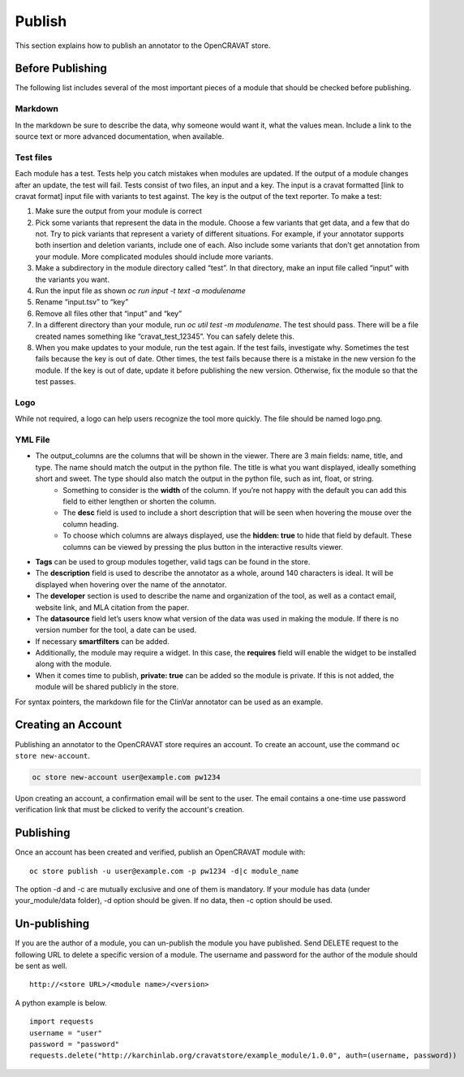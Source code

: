 =======
Publish
=======

This section explains how to publish an annotator to the OpenCRAVAT
store.

Before Publishing 
=================

The following list includes several of the most important pieces of a module that should be checked before publishing. 

Markdown
--------
In the markdown be sure to describe the data, why someone would want it, what the values mean. Include a link to the source text or more advanced documentation, when available. 


Test files
----------
Each module has a test. Tests help you catch mistakes when modules are updated. If the output of a module changes after an update, the test will fail. Tests consist of two files, an input and a key. The input is a cravat formatted [link to cravat format] input file with variants to test against. The key is the output of the text reporter.
To make a test:

#. Make sure the output from your module is correct
#. Pick some variants that represent the data in the module. Choose a few variants that get data, and a few that do not. Try to pick variants that represent a variety of different situations. For example, if your annotator supports both insertion and deletion variants, include one of each. Also include some variants that don’t get annotation from your module. More complicated modules should include more variants.
#. Make a subdirectory in the module directory called “test”. In that directory, make an input file called “input” with the variants you want.
#. Run the input file as shown `oc run input -t text -a modulename`
#. Rename “input.tsv” to “key”
#. Remove all files other that “input” and “key”
#. In a different directory than your module, run `oc util test -m modulename`. The test should pass. There will be a file created names something like “cravat_test_12345”. You can safely delete this.
#. When you make updates to your module, run the test again. If the test fails, investigate why. Sometimes the test fails because the key is out of date. Other times, the test fails because there is a mistake in the new version fo the module. If the key is out of date, update it before publishing the new version. Otherwise, fix the module so that the test passes.



Logo
----
While not required, a logo can help users recognize the tool more quickly. The file should be named logo.png. 

YML File
--------

- The output_columns are the columns that will be shown in the viewer. There are 3 main fields: name, title, and type. The name should match the output in the python file. The title is what you want displayed, ideally something short and sweet. The type should also match the output in the python file, such as int, float, or string.
   - Something to consider is the **width** of the column. If you’re not happy with the default you can add this field to either lengthen or shorten the column.
   - The **desc** field is used to include a short description that will be seen when hovering the mouse over the column heading.
   - To choose which columns are always displayed, use the **hidden: true** to hide that field by default. These columns can be viewed by pressing the plus button in the interactive results viewer.  
- **Tags** can be used to group modules together, valid tags can be found in the store.
- The **description** field is used to describe the annotator as a whole, around 140 characters is ideal. It will be displayed when hovering over the name of the annotator.
- The **developer** section is used to describe the name and organization of the tool, as well as a contact email, website link, and MLA citation from the paper. 
- The **datasource** field let’s users know what version of the data was used in making the module. If there is no version number for the tool, a date can be used.
- If necessary **smartfilters** can be added.
- Additionally, the module may require a widget. In this case, the **requires** field will enable the widget to be installed along with the module.
- When it comes time to publish, **private: true** can be added so the module is private. If this is not added, the module will be shared publicly in the store.
 
For syntax pointers, the markdown file for the ClinVar annotator can be used as an example. 




Creating an Account
===================

Publishing an annotator to the OpenCRAVAT store requires an account. To
create an account, use the command ``oc store new-account``.

.. code:: bash

    oc store new-account user@example.com pw1234

Upon creating an account, a confirmation email will be sent to the user.
The email contains a one-time use password verification link that must
be clicked to verify the account's creation.

Publishing
==========

Once an account has been created and verified, publish an OpenCRAVAT
module with:

::

    oc store publish -u user@example.com -p pw1234 -d|c module_name

The option -d and -c are mutually exclusive and one of them is
mandatory. If your module has data (under your\_module/data folder), -d
option should be given. If no data, then -c option should be used.

Un-publishing
=============

If you are the author of a module, you can un-publish the module you have published. 
Send DELETE request to the following URL to delete a specific version of a module.
The username and password for the author of the module should be sent as well.

::

   http://<store URL>/<module name>/<version>

A python example is below.

::

   import requests
   username = "user"
   password = "password"
   requests.delete("http://karchinlab.org/cravatstore/example_module/1.0.0", auth=(username, password))

